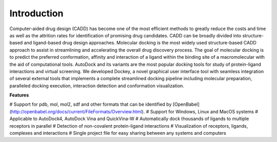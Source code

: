 Introduction
============

Computer-aided drug design (CADD) has become one of the most efficient methods to greatly reduce the costs and time as well as the attrition rates for identification of promising drug candidates. CADD can be broadly divided into structure-based and ligand-based drug design approaches. Molecular docking is the most widely used structure-based CADD approach to assist in streamlining and accelerating the overall drug discovery process. The goal of molecular docking is to predict the preferred conformation, affinity and interaction of a ligand within the binding site of a macromolecular with the aid of computational tools. AutoDock and its variants are the most popular docking tools for study of protein-ligand interactions and virtual screening. We developed Dockey, a novel graphical user interface tool with seamless integration of several external tools that implements a complete streamlined docking pipeline including molecular preparation, paralleled docking execution, interaction detection and conformation visualization.

**Features**

# Support for pdb, mol, mol2, sdf and other formats that can be identified by [OpenBabel](http://openbabel.org/docs/current/FileFormats/Overview.html).
# Support for Windows, Linux and MacOS systems
# Applicable to AutoDock4, AutoDock Vina and QuickVina-W
# Automatically dock thousands of ligands to multiple receptors in parallel
# Detection of non-covalent protein-ligand interactions
# Visualization of receptors, ligands, complexes and interactions
# Single project file for easy sharing between any systems and computers
